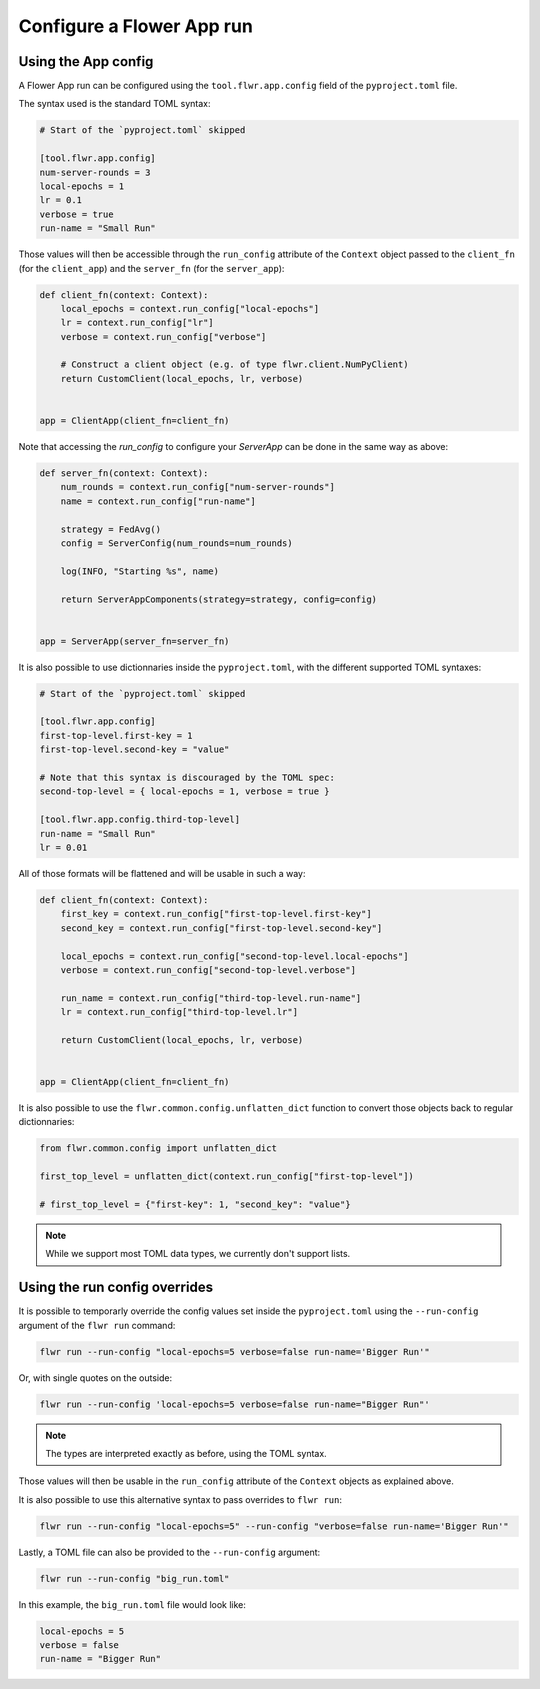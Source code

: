 ############################
 Configure a Flower App run
############################

**********************
 Using the App config
**********************

A Flower App run can be configured using the ``tool.flwr.app.config``
field of the ``pyproject.toml`` file.

The syntax used is the standard TOML syntax:

.. code:: toml

   # Start of the `pyproject.toml` skipped

   [tool.flwr.app.config]
   num-server-rounds = 3
   local-epochs = 1
   lr = 0.1
   verbose = true
   run-name = "Small Run"

Those values will then be accessible through the ``run_config``
attribute of the ``Context`` object passed to the ``client_fn`` (for the
``client_app``) and the ``server_fn`` (for the ``server_app``):

.. code:: python

   def client_fn(context: Context):
       local_epochs = context.run_config["local-epochs"]
       lr = context.run_config["lr"]
       verbose = context.run_config["verbose"]

       # Construct a client object (e.g. of type flwr.client.NumPyClient)
       return CustomClient(local_epochs, lr, verbose)


   app = ClientApp(client_fn=client_fn)

Note that accessing the `run_config` to configure your `ServerApp` can
be done in the same way as above:

.. code:: python

   def server_fn(context: Context):
       num_rounds = context.run_config["num-server-rounds"]
       name = context.run_config["run-name"]

       strategy = FedAvg()
       config = ServerConfig(num_rounds=num_rounds)

       log(INFO, "Starting %s", name)

       return ServerAppComponents(strategy=strategy, config=config)


   app = ServerApp(server_fn=server_fn)

It is also possible to use dictionnaries inside the ``pyproject.toml``,
with the different supported TOML syntaxes:

.. code:: toml

   # Start of the `pyproject.toml` skipped

   [tool.flwr.app.config]
   first-top-level.first-key = 1
   first-top-level.second-key = "value"

   # Note that this syntax is discouraged by the TOML spec:
   second-top-level = { local-epochs = 1, verbose = true }

   [tool.flwr.app.config.third-top-level]
   run-name = "Small Run"
   lr = 0.01

All of those formats will be flattened and will be usable in such a way:

.. code:: python

   def client_fn(context: Context):
       first_key = context.run_config["first-top-level.first-key"]
       second_key = context.run_config["first-top-level.second-key"]

       local_epochs = context.run_config["second-top-level.local-epochs"]
       verbose = context.run_config["second-top-level.verbose"]

       run_name = context.run_config["third-top-level.run-name"]
       lr = context.run_config["third-top-level.lr"]

       return CustomClient(local_epochs, lr, verbose)


   app = ClientApp(client_fn=client_fn)

It is also possible to use the ``flwr.common.config.unflatten_dict``
function to convert those objects back to regular dictionnaries:

.. code:: python

   from flwr.common.config import unflatten_dict

   first_top_level = unflatten_dict(context.run_config["first-top-level"])

   # first_top_level = {"first-key": 1, "second_key": "value"}

.. note::

   While we support most TOML data types, we currently don't support
   lists.

********************************
 Using the run config overrides
********************************

It is possible to temporarly override the config values set inside the
``pyproject.toml`` using the ``--run-config`` argument of the ``flwr
run`` command:

.. code:: bash

   flwr run --run-config "local-epochs=5 verbose=false run-name='Bigger Run'"

Or, with single quotes on the outside:

.. code:: bash

   flwr run --run-config 'local-epochs=5 verbose=false run-name="Bigger Run"'

.. note::

   The types are interpreted exactly as before, using the TOML syntax.

Those values will then be usable in the ``run_config`` attribute of the
``Context`` objects as explained above.

It is also possible to use this alternative syntax to pass overrides to
``flwr run``:

.. code:: bash

   flwr run --run-config "local-epochs=5" --run-config "verbose=false run-name='Bigger Run'"

Lastly, a TOML file can also be provided to the ``--run-config``
argument:

.. code:: bash

   flwr run --run-config "big_run.toml"

In this example, the ``big_run.toml`` file would look like:

.. code:: toml

   local-epochs = 5
   verbose = false
   run-name = "Bigger Run"
